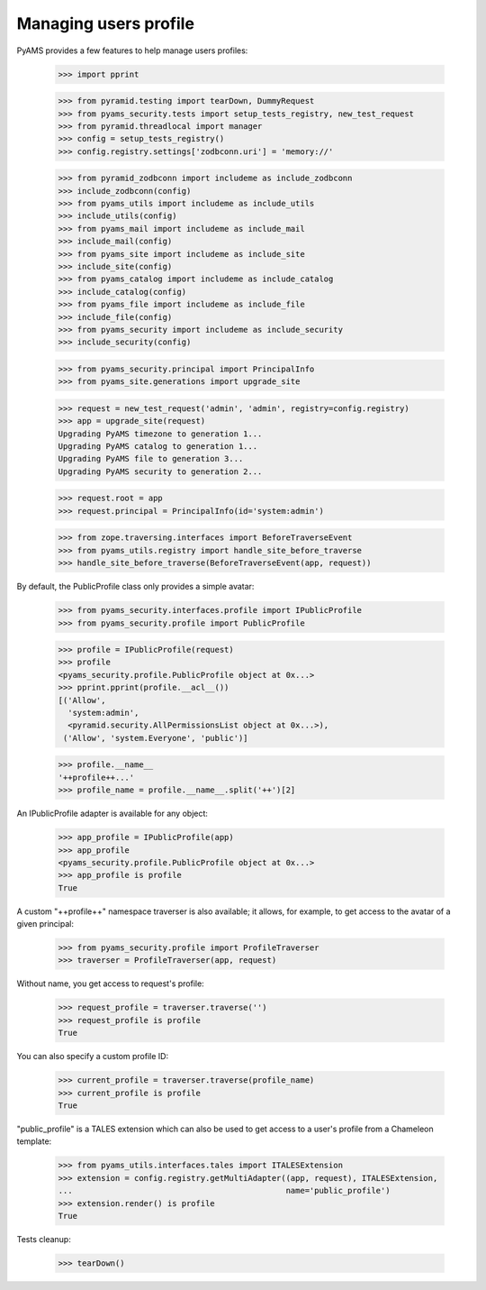 
======================
Managing users profile
======================

PyAMS provides a few features to help manage users profiles:

    >>> import pprint

    >>> from pyramid.testing import tearDown, DummyRequest
    >>> from pyams_security.tests import setup_tests_registry, new_test_request
    >>> from pyramid.threadlocal import manager
    >>> config = setup_tests_registry()
    >>> config.registry.settings['zodbconn.uri'] = 'memory://'

    >>> from pyramid_zodbconn import includeme as include_zodbconn
    >>> include_zodbconn(config)
    >>> from pyams_utils import includeme as include_utils
    >>> include_utils(config)
    >>> from pyams_mail import includeme as include_mail
    >>> include_mail(config)
    >>> from pyams_site import includeme as include_site
    >>> include_site(config)
    >>> from pyams_catalog import includeme as include_catalog
    >>> include_catalog(config)
    >>> from pyams_file import includeme as include_file
    >>> include_file(config)
    >>> from pyams_security import includeme as include_security
    >>> include_security(config)

    >>> from pyams_security.principal import PrincipalInfo
    >>> from pyams_site.generations import upgrade_site

    >>> request = new_test_request('admin', 'admin', registry=config.registry)
    >>> app = upgrade_site(request)
    Upgrading PyAMS timezone to generation 1...
    Upgrading PyAMS catalog to generation 1...
    Upgrading PyAMS file to generation 3...
    Upgrading PyAMS security to generation 2...

    >>> request.root = app
    >>> request.principal = PrincipalInfo(id='system:admin')

    >>> from zope.traversing.interfaces import BeforeTraverseEvent
    >>> from pyams_utils.registry import handle_site_before_traverse
    >>> handle_site_before_traverse(BeforeTraverseEvent(app, request))

By default, the PublicProfile class only provides a simple avatar:

    >>> from pyams_security.interfaces.profile import IPublicProfile
    >>> from pyams_security.profile import PublicProfile

    >>> profile = IPublicProfile(request)
    >>> profile
    <pyams_security.profile.PublicProfile object at 0x...>
    >>> pprint.pprint(profile.__acl__())
    [('Allow',
      'system:admin',
      <pyramid.security.AllPermissionsList object at 0x...>),
     ('Allow', 'system.Everyone', 'public')]

    >>> profile.__name__
    '++profile++...'
    >>> profile_name = profile.__name__.split('++')[2]

An IPublicProfile adapter is available for any object:

    >>> app_profile = IPublicProfile(app)
    >>> app_profile
    <pyams_security.profile.PublicProfile object at 0x...>
    >>> app_profile is profile
    True

A custom "++profile++" namespace traverser is also available; it allows, for example, to
get access to the avatar of a given principal:

    >>> from pyams_security.profile import ProfileTraverser
    >>> traverser = ProfileTraverser(app, request)

Without name, you get access to request's profile:

    >>> request_profile = traverser.traverse('')
    >>> request_profile is profile
    True

You can also specify a custom profile ID:

    >>> current_profile = traverser.traverse(profile_name)
    >>> current_profile is profile
    True

"public_profile" is a TALES extension which can also be used to get access to a user's profile
from a Chameleon template:

    >>> from pyams_utils.interfaces.tales import ITALESExtension
    >>> extension = config.registry.getMultiAdapter((app, request), ITALESExtension,
    ...                                             name='public_profile')
    >>> extension.render() is profile
    True


Tests cleanup:

    >>> tearDown()
